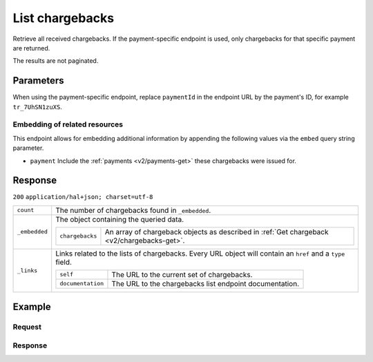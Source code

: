.. _v2/chargebacks-list:

List chargebacks
================
.. api-name:: Chargebacks API
   :version: 2

.. endpoint::
   :method: GET
   :url: https://api.mollie.com/v2/chargebacks

.. endpoint::
   :method: GET
   :url: https://api.mollie.com/v2/payments/*paymentId*/chargebacks

.. authentication::
   :api_keys: true
   :oauth: true

Retrieve all received chargebacks. If the payment-specific endpoint is used, only chargebacks for that specific payment
are returned.

The results are not paginated.

Parameters
----------
When using the payment-specific endpoint, replace ``paymentId`` in the endpoint URL by the payment's ID, for example
``tr_7UhSN1zuXS``.

Embedding of related resources
^^^^^^^^^^^^^^^^^^^^^^^^^^^^^^
This endpoint allows for embedding additional information by appending the following values via the ``embed``
query string parameter.

* ``payment`` Include the :ref:`payments <v2/payments-get>` these chargebacks were issued for.

Response
--------
``200`` ``application/hal+json; charset=utf-8``

.. list-table::
   :widths: auto

   * - | ``count``

       .. type:: integer

     - The number of chargebacks found in ``_embedded``.

   * - | ``_embedded``

       .. type:: object

     - The object containing the queried data.

       .. list-table::
          :widths: auto

          * - | ``chargebacks``

              .. type:: array

            - An array of chargeback objects as described in :ref:`Get chargeback <v2/chargebacks-get>`.

   * - | ``_links``

       .. type:: object

     - Links related to the lists of chargebacks. Every URL object will contain an ``href`` and a ``type``
       field.

       .. list-table::
          :widths: auto

          * - | ``self``

              .. type:: object

            - The URL to the current set of chargebacks.

          * - | ``documentation``

              .. type:: object

            - The URL to the chargebacks list endpoint documentation.

Example
-------

Request
^^^^^^^
.. code-block:: bash
   :linenos:

   curl -X GET https://api.mollie.com/v2/payments/tr_7UhSN1zuXS/chargebacks \
       -H "Authorization: Bearer test_dHar4XY7LxsDOtmnkVtjNVWXLSlXsM"

Response
^^^^^^^^
.. code-block:: http
   :linenos:

   HTTP/1.1 200 OK
   Content-Type: application/hal+json; charset=utf-8

   {
       "count": 3,
       "_embedded": {
           "chargebacks": [
               {
                   "resource": "chargeback",
                   "id": "chb_n9z0tp",
                   "amount": {
                       "currency": "USD",
                       "value": "43.38"
                   },
                   "settlementAmount": {
                       "currency": "EUR",
                       "value": "35.07"
                   },
                   "createdAt": "2018-03-14T17:00:52.0Z",
                   "reversedAt": null
                   "paymentId": "tr_WDqYK6vllg",
                   "_links": {
                       "self": {
                           "href": "https://api.mollie.com/v2/payments/tr_WDqYK6vllg/chargebacks/chb_n9z0tp",
                           "type": "application/hal+json"
                       },
                       "payment": {
                           "href": "https://api.mollie.com/v2/payments/tr_WDqYK6vllg",
                           "type": "application/hal+json"
                       },
                       "documentation": {
                           "href": "https://docs.mollie.com/reference/chargebacks/get",
                           "type": "text/html"
                       }
                   }
               }
               { },
               { }
           ]
       },
       "_links": {
           "self": {
               "href": "https://api.mollie.com/v2/payments/tr_7UhSN1zuXS/chargebacks",
               "type": "application/hal+json"
           },
           "documentation": {
               "href": "https://docs.mollie.com/reference/chargebacks/list",
               "type": "text/html"
           }
       }
   }

